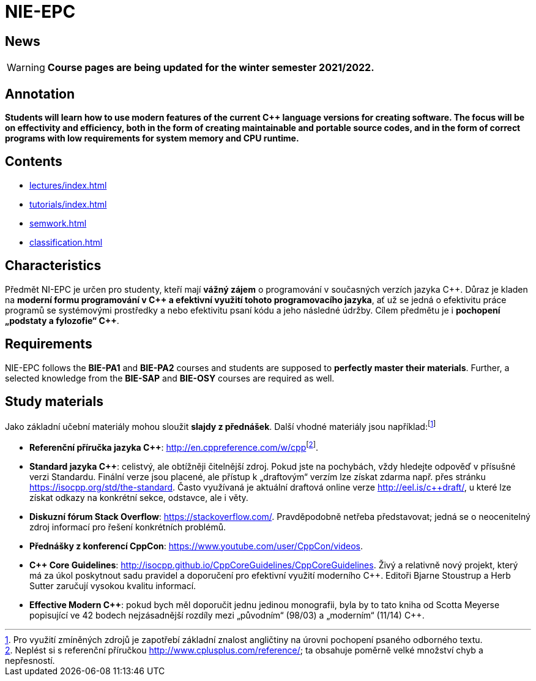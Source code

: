 = NIE-EPC

== News

WARNING: *Course pages are being updated for the winter semester 2021/2022.*

== Annotation

*Students will learn how to use modern features of the current {cpp} language versions for creating software. The focus will be on effectivity and efficiency, both in the form of creating maintainable and portable source codes, and in the form of correct programs with low requirements for system memory and CPU runtime.*

== Contents

* xref:lectures/index#[]
* xref:tutorials/index#[]
* xref:semwork#[]
* xref:classification#[]

== Characteristics

Předmět NI-EPC je určen pro studenty, kteří mají *vážný zájem* o programování v současných verzích jazyka {cpp}. Důraz je kladen na **moderní formu programování v {cpp} a efektivní využití tohoto programovacího jazyka**, ať už se jedná o efektivitu práce programů se systémovými prostředky a nebo efektivitu psaní kódu a jeho následné údržby. Cílem předmětu je i **pochopení „podstaty a fylozofie“ {cpp}**.

== Requirements

NIE-EPC follows the *BIE-PA1* and *BIE-PA2* courses and students are supposed to *perfectly master their materials*. Further, a selected knowledge from the *BIE-SAP* and *BIE-OSY* courses are required as well.

== Study materials

Jako základní učební materiály mohou sloužit *slajdy z přednášek*. Další vhodné materiály jsou například:footnote:[Pro využití zmíněných zdrojů je zapotřebí základní znalost angličtiny na úrovni pochopení psaného odborného textu.]

* *Referenční příručka jazyka {cpp}*: link:url[http://en.cppreference.com/w/cpp]footnote:[Neplést si s referenční příručkou http://www.cplusplus.com/reference/; ta obsahuje poměrně velké množství chyb a nepřesností.]. 
* *Standard jazyka {cpp}*: celistvý, ale obtížněji čitelnější zdroj. Pokud jste na pochybách, vždy hledejte odpověď v{nbsp}přísušné verzi Standardu. Finální verze jsou placené, ale přístup k „draftovým“ verzím lze získat zdarma např. přes stránku https://isocpp.org/std/the-standard. Často využívaná je aktuální draftová online verze http://eel.is/c++draft/, u{nbsp}které lze získat odkazy na konkrétní sekce, odstavce, ale i věty.
* **Diskuzní fórum Stack Overflow**: https://stackoverflow.com/. Pravděpodobně netřeba představovat; jedná se o{nbsp}neocenitelný zdroj informací pro řešení konkrétních problémů.
* **Přednášky z konferencí CppCon**: https://www.youtube.com/user/CppCon/videos.
* **{cpp} Core Guidelines**: http://isocpp.github.io/CppCoreGuidelines/CppCoreGuidelines. Živý a relativně nový projekt, který má za úkol poskytnout sadu pravidel a doporučení pro efektivní využití moderního {cpp}. Editoři Bjarne Stoustrup a Herb Sutter zaručují vysokou kvalitu informací.
* **Effective Modern {cpp}**: pokud bych měl doporučit jednu jedinou monografii, byla by to tato kniha od Scotta Meyerse popisující ve 42 bodech nejzásadnější rozdíly mezi „původním“ (98/03) a „moderním“ (11/14) {cpp}.